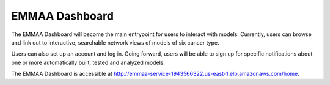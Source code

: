 EMMAA Dashboard
===============
The EMMAA Dashboard will become the main entrypoint for users to interact
with models. Currently, users can browse and link out to interactive,
searchable network views of models of six cancer type.

.. image:: ../_static/images/dashboard_models.png
   :scale: 80 %
   :align: right

Users can also set up an account and log in. Going forward, users will be able
to sign up for specific notifications about one or more automatically
built, tested and analyzed models.

The EMMAA Dashboard is accessible at
`http://emmaa-service-1943566322.us-east-1.elb.amazonaws.com/home <http://emmaa-service-1943566322.us-east-1.elb.amazonaws.com/home>`_.
